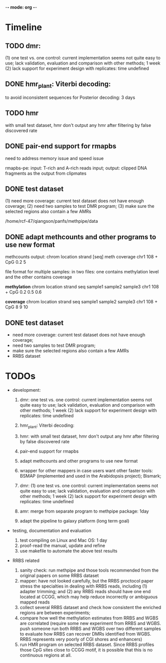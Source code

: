 -*- mode: org -*-
#+STARTUP: overview
#+STARTUP: hideblocks
#+STARTUP: hidestars

* Timeline
** TODO dmr: 
  (1) one test vs. one control: current implementation seems not quite
   easy to use; lack validation, evaluation and comparison with other
   methods; 1 week (2) lack support for experiment design with
   replicates: time undefined

** DONE hmr_plant: Viterbi decoding:
   CLOSED: [2012-11-26 Mon 16:22]
    to avoid inconsistent sequences for Posterior decoding: 3 days  

** TODO hmr

   with small test dataset, hmr don't output any hmr after filtering
   by false discovered rate
   
** DONE pair-end support for rmapbs
   CLOSED: [2012-12-04 Tue 20:21] SCHEDULED: <2012-11-06 Tue>

   need to address memory issue and speed issue

   rmapbs-pe: input: T-rich and A-rich reads input; output: clipped
   DNA fragments as the output from clipmates

** DONE test dataset 
   CLOSED: [2012-11-26 Mon 16:26]
   (1) need more coverage: current test dataset does not have enough
   coverage; (2) need two samples to test DMR program; (3) make sure
   the selected regions also contain a few AMRs 

   /home/rcf-47/qiangson/panfs/methpipe/data   

** DONE adapt methcounts and other programs to use new format
   CLOSED: [2012-11-16 Fri 20:58] DEADLINE: <2012-11-13 Tue> SCHEDULED: <2012-11-11 Sun>

methcounts output:
chrom location strand [seq] meth coverage 
chr1  108      +      CpG   0.2          5

file format for multiple samples: in two files: one contains
methylation level and the other contains coverage

*methylation* 
chrom location strand seq  sample1 sample2 sample3
chr1  108   + CpG 0.2 0.5 0.6


*coverage* 
chrom location strand seq  sample1 sample2 sample3
chr1  108   + CpG 8 9 10

** DONE test dataset  
   CLOSED: [2012-11-07 Wed 11:22] DEADLINE: <2012-11-06 Tue> SCHEDULED: <2012-11-06 Tue>
   - need more coverage: current test dataset does not have enough
     coverage;
   - need two samples to test DMR program;
   - make sure the selected regions also contain a few AMRs
   - RRBS dataset

* TODOs 

- development: 

  1.  dmr: one test vs. one control: current implementation seems not
      quite easy to use; lack validation, evaluation and comparison
      with other methods; 1 week (2) lack support for experiment
      design with replicates: time undefined
  
  2. hmr_plant: Viterbi decoding:

  3. hmr: with small test dataset, hmr don't output any hmr after
     filtering by false discovered rate
   
  4. pair-end support for rmapbs

  5. adapt methcounts and other programs to use new format

  3. wrapper for other mappers in case users want other faster tools:
     BSMAP (implemented and used in the Arabidopsis project); Bismark;   

  5. dmr: (1) one test vs. one control: current implementation seems
     not quite easy to use; lack validation, evaluation and comparison
     with other methods; 1 week (2) lack support for experiment design
     with replicates: time undefined

  6. amr: merge from separate program to methpipe package: 1day
	 
  7. adapt the pipeline to galaxy platform (long term goal)
	 
- testing, documentation and evaluation 
  
  1. test compiling on Linux and Mac OS: 1 day 
  2. proof-read the manual, update and refine 
  4. use makefile to automate the above test results

- RRBS related
  1. sanity check: run methpipe and those tools recommended from the
     original papers on some RRBS dataset
  2. mapper: have not looked carefully, but the RRBS proctocol paper
     stress the specialties in dealing with RRBS reads, including (1)
     adapter trimming; and (2) any RRBS reads should have one end
     located at CCGG, which may help reduce incorrectly or ambiguous
     mapped reads  
  3. collect several RRBS dataset and check how consistent the
     enriched regions are between experiments;
  4. compare how well the methylation estimates from RRBS and WGBS
     are correlated (require some new experiment from RRBS and
     WGBS. push someone run both RRBS and WGBS over two different
     samples to evaluate how RRBS can recover DMRs identified from
     WGBS. RRBS represents very poorly of CGI shores and enhancers)
  5. run HMR program on selected RRBS dataset. Since RRBS profiles
     those CpG sites close to CCGG motif, it is possible that this is
     no continuous regions at all.
